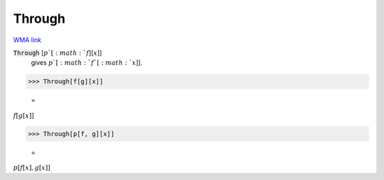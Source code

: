Through
=======

`WMA link <https://reference.wolfram.com/language/ref/Through.html>`_


:code:`Through` [:math:`p`[:math:`f`][:math:`x`]]
    gives :math:`p`[:math:`f`[:math:`x`]].





>>> Through[f[g][x]]

    =
:math:`f\left[g\left[x\right]\right]`


>>> Through[p[f, g][x]]

    =
:math:`p\left[f\left[x\right],g\left[x\right]\right]`


